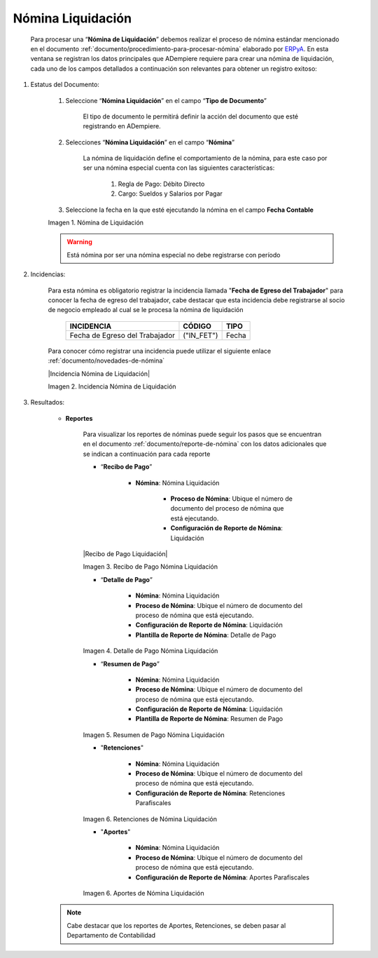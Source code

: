 .. _ERPyA: http://erpya.com

.. |Nómina Liquidación| image:: resources/liquidacion.png
.. |Recibo de Pago Nómina Liquidación| image:: resources/reciboliquidación.png
.. |Detalle de Pago Nómina Liquidación| image:: resources/detalleliquidacion.png
.. |Resumen de Pago Nómina Liquidación| image:: resources/resumenliquidacion.png
.. |Retenciones Nómina Liquidación| image:: resources/retencionesliquidacion.png
.. |Aportes Nómina Liquidación| image:: resources/aportesliquidacion.png


.. _documento/nomina-liquidacion:

========================
**Nómina  Liquidación**
========================

    Para procesar una “**Nómina de Liquidación**” debemos realizar el proceso de nómina estándar mencionado en el documento :ref:`documento/procedimiento-para-procesar-nómina` elaborado por `ERPyA`_. En esta ventana se registran los datos principales que ADempiere requiere para crear una nómina de liquidación, cada uno de los campos detallados a continuación son relevantes para obtener un registro exitoso:


#. Estatus del Documento:

    #. Seleccione “**Nómina Liquidación**” en el campo “**Tipo de Documento**”

        El tipo de documento le permitirá definir la acción del documento que esté registrando en ADempiere.

    #. Selecciones “**Nómina Liquidación**” en el campo “**Nómina**”

        La nómina de liquidación define el comportamiento de la nómina, para este caso por ser una nómina especial cuenta con las siguientes características:

            #. Regla de Pago: Débito Directo
            #. Cargo: Sueldos y Salarios por Pagar

    #. Seleccione la fecha en la que esté ejecutando la nómina en el campo **Fecha Contable**

    |Nómina Liquidación|

    Imagen 1. Nómina de Liquidación

    .. warning::

        Está nómina  por ser una nómina especial no debe registrarse con período


#. Incidencias:

    Para esta nómina es obligatorio registrar la incidencia llamada "**Fecha de Egreso del Trabajador**" para conocer la fecha de egreso del trabajador, cabe destacar que esta incidencia debe registrarse al socio de negocio empleado al cual se le procesa la nómina de liquidación


      +-------------------------------------------------------+----------------------+----------------+
      |           **INCIDENCIA**                              |     **CÓDIGO**       |    **TIPO**    |
      +=======================================================+======================+================+
      | Fecha de Egreso del Trabajador                        |     ("IN_FET")       |     Fecha      |
      +-------------------------------------------------------+----------------------+----------------+


    Para conocer cómo registrar una incidencia puede utilizar el siguiente enlace :ref:`documento/novedades-de-nómina`

    |Incidencia Nómina de Liquidación|

    Imagen 2. Incidencia Nómina de Liquidación


#. Resultados:

    - **Reportes**

        Para visualizar los reportes de nóminas  puede seguir los pasos que se encuentran en el documento :ref:`documento/reporte-de-nómina` con los datos adicionales que se indican a continuación para cada reporte

        - “**Recibo de Pago**”

            - **Nómina**: Nómina Liquidación

         	- **Proceso de Nómina**: Ubique el número de documento del proceso de nómina que está ejecutando.

         	- **Configuración de Reporte de Nómina**: Liquidación


        |Recibo de Pago Liquidación|

        Imagen 3. Recibo de Pago Nómina Liquidación


        - “**Detalle de Pago**”

            - **Nómina**: Nómina Liquidación

            - **Proceso de Nómina**: Ubique el número de documento del proceso de nómina que está ejecutando.

            - **Configuración de Reporte de Nómina**: Liquidación

            - **Plantilla de Reporte de Nómina**: Detalle de Pago

        |Detalle de Pago Nómina Liquidación|

        Imagen 4. Detalle de Pago Nómina Liquidación


        - “**Resumen de Pago**”

            - **Nómina**: Nómina Liquidación

            - **Proceso de Nómina**: Ubique el número de documento del proceso de nómina que está ejecutando.

            - **Configuración de Reporte de Nómina**: Liquidación

            - **Plantilla de Reporte de Nómina**: Resumen de Pago

        |Resumen de Pago Nómina Liquidación|

        Imagen 5. Resumen de Pago Nómina Liquidación

        - "**Retenciones**"

            - **Nómina**: Nómina Liquidación

            - **Proceso de Nómina**: Ubique el número de documento del proceso de nómina que está ejecutando.

            - **Configuración de Reporte de Nómina**: Retenciones Parafiscales

        |Retenciones Nómina Liquidación|

        Imagen 6. Retenciones de Nómina Liquidación

        - "**Aportes**"

            - **Nómina**: Nómina Liquidación

            - **Proceso de Nómina**: Ubique el número de documento del proceso de nómina que está ejecutando.

            - **Configuración de Reporte de Nómina**: Aportes Parafiscales

        |Aportes Nómina Liquidación|

        Imagen 6. Aportes de Nómina Liquidación

    .. note::

            Cabe destacar que los reportes de Aportes, Retenciones, se deben pasar al Departamento de Contabilidad
